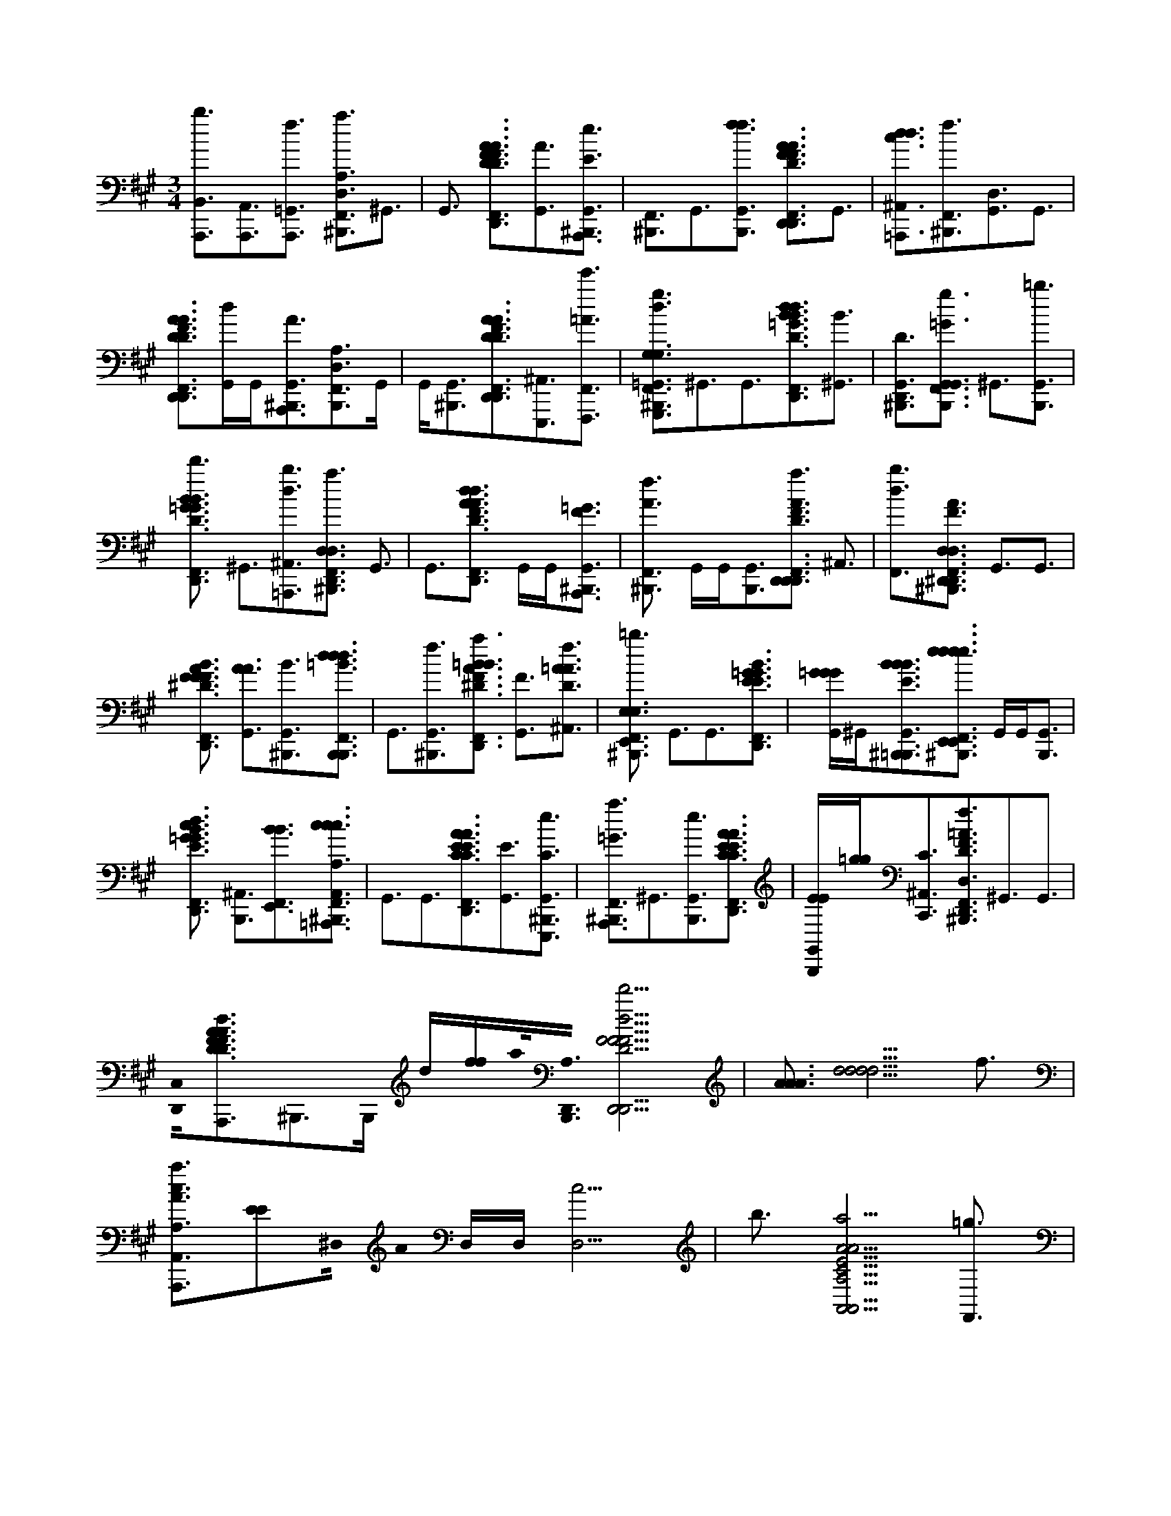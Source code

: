 X:1
M:3/4
L:1/16
K:A
[B,,3A,,,3b3][A,,3A,,,3][=G,,3A,,,3f3] [A,3^B,,,3F,,3a3D,3]^G,,3 |G,,3 [F,,3D,,3A3F3F3D3A3d3D,,3D3][G,,3A3][^B,,,3G,,3A,,,3e3E3] | [F,,3^B,,,3]G,,3[G,,3B,,,3f3f3] [F,,3D,,3D3F3A3A3D,,3e3D,,3F3]G,,3 |[d3^A,,3=A,,,3d3c3][F,,3^B,,,3f3][G,,3D,3]G,,3 |
[D,,3F,,3F3D3A3A3D,,3D,,3F3D3][G,,d]G,,[^B,,,3G,,3A,,,3A3][B,,,3F,,3A,3D,3]G,, |G,,[G,,3^B,,,3][A3D,,3F,,3D,,3F3D3A3D,,3d'3D3][^A,,3E,,,3][F,,3F,,,3e'3=A3] |[F,,3^B,,,3d3=G,,3g3G,3G,,,3=B,3d'3G,3]^G,,3G,,3[D,,3F,,3B3d3B3=G3D3G3B3G3d3][^G,,3B3] |[G,,3^B,,,3D,,3D3][F,,3B,,,3=G3g3G,,3G,,3] ^G,,3[G,,3B,,,3=b3] |
[D,,3F,,3B3D3=G3d'3B3G3G3B3G3] ^G,,3[^A,,3=A,,,3b3d3][^B,,,3F,,3D,,3D,3a3D,3] G,,3 |G,,3[D,,3F,,3F3d3A3A3D3F3A3F3D,,3F3d3] G,,G,,[^B,,,3G,,3A,,,3=G3F3] |[F,,3^B,,,3f3A3] G,,G,,[B,,,3G,,3][D,,3F,,3A3D3F3D,,3a3D,,3] ^A,,3 |[F,,3b3d3][F,,3^B,,,3A3F3^D,,3D,3D,,3a3D,,3D,3] G,,3G,,3 |
[F,,3D,,3B3A3F3^D3F3D3F3] [G,,3A3A3][^B,,,3G,,3B3][F,,3B,,,3=B3d3B,,,3d3d3] | G,,3[^B,,,3G,,3f3][F,,3D,,3=B3F3A3^D3a3B3] [G,,3F3][^A,,3f3D3=A3A3] |[F,,3^B,,,3E,,3E,3=b3E,3] G,,3G,,3[F,,3D,,3E3=G3B3G3E3] | [G,,=GGG]^G,,2<[G,,2^B,,,2=B,,,2B2E2B2B2][F,,2^B,,,2E,,2e2e2e2E,,2E,,2e2]> G,,2G,,2<[B,,,2G,,2] |
[D,,3F,,3B3=G3E3c3G3G3E3d3] [^A,,3B,,,3][F,,3E,,3B3B3][F,,3^B,,,3=A,,,3c3c3A,,3A,3A,,3A,3c3] |G,,3G,,3[D,,3F,,3C3A3E3E3C3A3A3A3][G,,3E3][G,,3^B,,,3E,,,3e3C3] |[F,,3^B,,,3=G3A,,,3a3]^G,,3[B,,,3G,,3e3][D,,3F,,3E3C3E3A3C3A3] |[G,,B,,,EE][=g2g2]<[^A,,2C2C,,2][^B,,,3F,,3f3D3F3=A3D,,3D,3D,3]^G,,3G,,3 |
[D,,0C,0][F3D3A3D3F3A3d3A,,,3]^B,,,3B,,, d[ff]a0<[B,,,0D,,0A,0][F5d5F5D,,5D5F5D,,5D,,5d'5] | [A3A3A3][d5d5d5d5] f3 |[A,,3A3c3A,,,3a3A,3][E2E2]^D,0 A0 D,D,[D,5c5] | b3[A5C5a5A5E5A,,5A,5A,5A,,5] [F,,3=g3] |
[^A,,3E3C3=G3E3C3e3E3C3][F,,3B,,,3] [F,,3C,,3f3][^B,,,3F,,3D,,3D,3=A,3D,3] |G,,3 G,,3[F,,3C,,3A3D3F3D3F3A3f'3F3d3]G,,3 | [G,,3^B,,,3A,,,3][B,,,3F,,3A3B3A3D,,3D3e'3D,,3][G,,3F3] [d3^A,,3d3][C,,3F,,3D3F3=A3D3=g3A3B3F3F3d'3] |G,,3 [G,,3A,,,3b3][^B,,,3F,,3=G3=B3G,,,3d'3G,3G,3G,3][^G,,3B,3B,3] |
[G,,3D3][F,,3C,,3D3B3=G3D3]^G,,3 [G,,3^B,,,3=b3D,,3b3A3][^B,,,3F,,3=G3d'3G,,3G,,3] |[G,,3D3] [G,,3b3=G3][C,,3B3F,,3B3D3G3D3G3B3f3G3]^G,,3 | [^A,,3=g3][^B,,,3F,,3D,,3D,3D,,3=A,3D,3]^G,,3 [G,,3a3][F,,3C,,3A3F3A3D3a3F3D3A3F3D3d3] |[G,,3b3A,,,3][G,,3^B,,,3D,,3a3a3][F,,3B,,,3F3A3^D,,3D,3D3D,,3b3][G,,3F3] |
[^A,,3=A3][A3C,,3F,,3^D3F3A3D3=g3A3F3d3F3]^G,,3[G,,3D,,3f3][F,,3^B,,,3E3E,3E,,3E,,3=g3=B,3E,3] |[G,,3=G3][^G,,3B3][F,,3C,,3E3B3=G3E3e3G3B3G3]^G,,3 |[G,,3^B,,,3=B,,,3=g3][F,,3^B,,,3f3A,,3A,3A3A,,,3A,3A,3A,,3][^G,,3C3][G,,3E3=g3][C,,3F,,3E3C3E3C3A3=b3A3] |[G,,3E3E3][^A,,3=A,,,3C3C3a3] [F,,3^B,,,3D,,3D,3D3D,,3f3A,3D,3][G,,3F3] |
[G,,3A3] [C,,3F,,3D3F3A3D3F3d3]G,,3[G,,3^B,,,3A3C,,3A3] [F,,3B,,,3=B,,3F3d3B3B,3B,,,3B,3B,3B,,3] |G,,3[^A,,3D3f3] [F,,3C,,3D3F3B3=a3D3F3F3D3]G,,3 |[G,,3B,,,3B3f3] [^B,,,3F,,3=G3E3E,,3E,,3e3E,3G,3=B,3]^G,,3[G,,3B3] [C,,3F,,3=G3B3E3b'3E3] |G,,3[^B,,,3G,,3a'3=B,,,3e3] [d3G3F,,3^B,,,3=B3d3E,,3E3E,3E,,,3g'3G,3E,3][G,,3G3] |
[G,,3B3] [c'3F,,3C,,3c'3E3G3B3E3d3G3B3][G,,3b3][^A,,3E,,3g3] | [^B,,,3F,,3A,3A,,,3A,,3A,3A,,3A,3]G,,3G,,3 [C,,3F,,3e3A3E3C3C3][G,,3=g3=B3] |[G,,^B,,,eE,,,c]=B [^B,,,5C5E5a5A,,,5a5E5e5E5C5][A3A3A3A3] | [F,,5d5][G,,3f3] [F,,3A,,3A,3A3E3A,,,3a3]C5 |
A3F,,3[F,,3b3] |[F,,4a4A,,4C4A,4E4=G4A,,4c4A,4C4E4E4A,4C4]F,,[F,,3g3][B,,3F,,3e3][A,,3B,,,3A,,3] |[=G,,3C,,3f3][F,,3^B,,,3A,3D,,3D,3D,3A,3D,3]^G,,3G,,3 |[C,,3F,,3F3D3A3f'3d3]G,,3[^B,,,3G,,3A,,,3][B,,,3F,,3e'3D,,3D,,3D,,3]G,,3 |
G,,3[C,,3F,,3d3A3F3A3D3F3F3A3d3D3F3d'3][G,,3=g3][^A,,3=A,,,3b3] |[F,,3^B,,,3=G,,,3d'3G,3G,3=B,3G,3] ^G,,3G,,3[F,,3C,,3D3B3=G3d3] ^G,,3 |[^B,,,3G,,3=b3b3D,,3][^B,,,3F,,3d'3=G,,3G,,3G,,3] ^G,,3[G,,3=b3] |[F,,3C,,3B3=G3D3B3B3G3G3D3f3G3] ^G,,3[^A,,3=g3][^B,,,3F,,3D,,3D,3D,,3D,3D,,3=A,3D,3] ^G,,3 |
[G,,3a3][F,,3C,,3F3A3D3a3F3D3A3d3A3F3] [G,,3A,,,3b3][G,,3^B,,,3a3D,,3a3] |[^B,,,3F,,3^D,,3B3F3D,3A3D,,3D,3D,,3b3] [G,,3D3]^A,,3[C,,3F,,3D3=B3F3=A3D3F3A3F3] | G,,3[=g3^G,,3^D,,3][=g3^B,,,3F,,3E,,3=B3E,3E,,3E,3E,,3g3B,3E,3] [^G,,3E3][G,,3=G3] |[C,,3F,,3E3B3=G3B3E3G3G3] ^G,,3[^B,,,3G,,3=B,,,3=g3][^B,,,3F,,3A3f3C3A,3c3A,,3E3A3A,,3A,3A,,,3A,3A,,3] |
G,,3[G,,3=g3B3][F,,3C,,3C3E3E3A3A3b3C3E3] ^G,,3[^A,,3=A,,,3a3] |[F,,3^B,,,3D,,3D3D,3D,,3D,3D,,3f3A,3D,3] [G,,3F3][G,,3A3][F,,3C,,3D3F3A3d3F3] | G,,3[G,,3^B,,,3C,,3A3A3][B,,,3F,,3=B,,3D3B3B,3d3B,,,3B,,3B,3B,3B,,3] [G,,3F3][^A,,3f3] |[F,,3C,,3B3F3D3B3F3a3d3D3][G,,3B3][G,,3F3B,,,3f3F3][^B,,,3F,,3A,,,3A,,3A,3] |
G,,3[G,,3c3][F,,3C,,3C3A3E3A3e3C3E3][G,,3c3][G,,3^B,,,3A3E,,,3e3] |[F,,3^B,,,3e3C3A,,3A,3E3=G3A3A,,3A,3e3a3A,,,3A,,3A,3]^G,,3[G,,3=B3][C,,3F,,3A3C3E3A3A3C3E3] |G,,3[^A,,3=A,,,3A,,,3d3][^B,,,3F,,3D,,3D,,3D,,3D,3D,3F,3A,3]G,,3G,,3 |[C,,F,,AFDAFD] d2<[G,,2A2A2] [G,,3^B,,,3F3F3A,,,3][B,,,3d3d3D,,,3A3D3F3D,,3D,3d3D,3B3D,3] |
e3 [^B,,,3f3][D,,2D,,,2f2D2D,,2F2A2F2A2D,,2d'2]>[B,,2=B,,2E,,,2=g2]A,,2< [G,,2F,,,2a2] |[^B,,,3F,,3d3D3d3=g3=B3G,,3G,3G3G,,3d'3][^G,,3B3=g3d3D3B3D3] [^G,,3d3=g3B3G3][F,,3D,,3g3B3d3] |[G,,3d3=g3B3E,,3] [^G,,3^B,,,3d3=g3=B3b3D,,3b3G3][F,,3^B,,,3d3=B3g3c'3G,,3][^G,,3=g3d3B3] [^B,,,3^G,,3d3=g3=B3] |[F,,3D,,3d3B3=g3d'3d'3][^G,,3B3=g3d3B3d3] [^A,,3d3g3B3e'3][^B,,,3F,,3g3d3=B3G,,3b3] |
[G,,3d3=g3B3D3] [^G,,3d3B3=g3G3][D,,3F,,3d3B3g3][^G,,dB=gD,,]^G,, | [G,,3^B,,,3d3=B3=g3b3G,,3][F,,3^B,,,3^e3c3^g3=B3c'3C,,3B3C,3C3G3C,,3][G,,ecg]G,, [G,,3^B,,,3e3c3g3E3d'3E3E3][F,,3D,,3g3c3e3=e'3G3G3] |[^A,,3c3g3^e3] [F,,3g3c3e3B3=E,,3b3b3B3][^B,,,3F,,3f3=a3c3F3F,,3A3F,3c'3][G,,3a3c3f3] | [G,,3f3a3c3C3C3][F,,3D,,3f3a3c3F,,3F3F3][G,,3a3f3c3a3b3] [G,,3^B,,,3a3f3c3c3f3A3a3A3][B,,,3F,,3=B3e3=g3G3E,,3E3E,3E,,3] |
[G,,3=g3B3e3g3] [^G,,3^B,,,3=g3e3=B3B3a3][F,,3D,,3g3e3B3b3E3E3][^G,,3=g3e3B3G3G3] |[^A,,3=g3B3e3B3=a3g3A,,3B3][F,,3^B,,,3f3d3a3D,3][^G,,3d3a3f3][G,,3f3d3a3f3D3][F,,3D,,3a3d3f3=g3F3D,,3] |[G,,afdA]G,,[^B,,,3G,,3f3a3f3d3A,,,3e3F3F3][B,,,3F,,3f3a3d3D,,3D,,3][G,,fadd]G,, |[d3G,,3^B,,,3A3f3a3d3d3A3][a3F,,3D,,3a3f3d3D,,3c'3][^A,,f=adE,,d]e[F,,3f3a3d3D3^E,,3D3][B,,,3F,,3c3a3f3F3A3c'3F,3] |
[G,,3f3a3c3C3][G,,3a3f3c3F3][F,,3D,,3f3a3c3F,,3A3A3][G,,3f3a3c3] |[G,,3^B,,,3a3f3c3F,,3d'3F3] [B,,,3F,,3a3f3c3f3=b3C,,3][G,,3a3f3c3][^B,,,3G,,3a3f3c3c'3] [F,,3D,,3F,,3c3f3c3a3F,,3d'3] |[G,,3a3c3f3][^A,,3=a3c3f3c3C,,3a3c3] [^B,,,3=b3F,,3d3b3f3F3B3B,,3B,3B,,,3][G,,3f3b3d3] |[G,,3f3b3d3D3D3] [D,,2F,,2f2d2b2F2]>[G,,2f2d2b2f2B2] G,,2<[^B,,,2G,,2f2d2=b2d2] [^B,,,3F,,3a3F,,3F3a3f3A3d3A3F3D,3=B3B,,3d'3] |
[G,,afd] G,,2<[G,,2^B,,,2a2f2d2D2D2] [F,,3D,,3f3a3d3d3F3][^A,,3=a3f3d3c3] |[F,,3f3d3a3A,,3d3A3c'3] [^B,,,3F,,3d3=g3=b3G3D3B3G,3G,,3][^G,,3=g3d3b3][^G,,3=g3d3b3D3] | [D,,3F,,3d3=g3b3G3G3][^G,,3=g3d3b3b3A3][^G,,3^B,,,3=g3d3=b3B3b3] [^B,,,3F,,3=b3^g3e3b3c'3E3E,,3E,3e'3E3E,,3][G,,3e3g3b3G3G3G3] |[^B,,,3G,,3e3g3=b3B3B3] [D,,3F,,3g3e3b3d3d3][G,,3g3e3b3c'3c'3][^A,,3g3e3b3b3b3] |
[F,,2^B,,,2e2c2a2A,,2C2A,2]>[G,,2E2E2] [c2e2a2]<[G,,2a2e2c2A2] [=B,,3D,,3^B,,,3e3c3a3][B,,,3c3A3c3e3a3c3E,,3A3] |[^B,,,3D,,3e3a3c3E3] [=G,,5D,,5B,,,5A,,5A,,5A5a5E5c5C5c5E5a5e5a5C5E5A,,,5A,,5][A3A3A3] | d5f3 [F,,3A,,3A,3A3E3A,,,3a3]C3 |G,,3[F,,3A3]G,,3[G,,3b3] |
[F,,3a3A,,3A,3C3=G3E3A,,3A,3c3C3E3E3A,3C3]^G,,3^A,,0=g3[D,,3e3][B,,3B,,,3] |[A,,3C,,3f3A,,3][F,,3^B,,,3D,,3D,3D,3A,3D,3]G,,3G,,3 |[F,,3C,,3F3D3A3f'3d3]G,,3[^B,,,3G,,3A,,,3][B,,,3F,,3e'3D,,3D,,3D,,3]G,,3 |G,,3[C,,3F,,3d3A3F3A3F3D3F3A3D3d3F3d'3] [G,,3=g3][^A,,3=A,,,3b3] |
[^B,,,3F,,3=G,,,3d'3G,3G,3=B,3G,3] ^G,,3G,,3[C,,3F,,3B3D3=G3d3] ^G,,3 |[G,,3^B,,,3=b3b3D,,3][^B,,,3F,,3d'3=G,,3G,,3G,,3] ^G,,3[G,,3=b3] |[C,,3F,,3B3=G3D3B3B3G3D3G3f3G3] ^G,,3[^A,,3=g3][^B,,,3F,,3D,,3D,3D,,3D,,3D,3=A,3D,3] ^G,,3 |[G,,3a3][F,,3C,,3F3A3D3a3F3A3D3d3F3A3] [G,,3A,,,3b3][G,,3^B,,,3a3D,,3a3] |
[F,,3^B,,,3^D,,3F3B3A3D,3D,,3D,3D,,3b3] [G,,3D3]^A,,3[C,,3F,,3D3=B3=A3F3F3D3A3F3] | [G,,3=g3][^G,,3^D,,3=g3][^B,,,3F,,3E,,3=B3E,3E,,3E,3E,,3g3B,3E,3] [^G,,3E3][G,,3=G3] |[C,,3F,,3E3B3=G3B3E3G3G3] ^G,,3[G,,3^B,,,3=B,,,3=g3][^B,,,3F,,3A3f3C3A,,3A,3c3E3A3A,,3A,3A,,,3A,3A,,3] | G,,3[G,,3=g3B3][F,,3C,,3C3E3E3A3A3b3C3E3] ^G,,3[^A,,3=A,,,3a3] |
[F,,3^B,,,3D3D,,3D,3D,,3D,3D,,3f3A,3D,3] [G,,3F3][G,,3A3][F,,3C,,3F3D3A3d3F3] |G,,3[G,,3^B,,,3C,,3A3A3][F,,3B,,,3=B,,3D3B,3B3d3B,,,3B,,3B,3B,3B,,3][G,,3F3][^A,,3f3] |[F,,3C,,3B3F3D3B3F3a3d3D3][G,,3B3][G,,3F3B,,,3f3F3][F,,3^B,,,3A,,,3A,,3A,3] |G,,3[G,,3c3][F,,3C,,3C3A3E3A3e3C3E3][G,,3c3][^B,,,3G,,3A3E,,,3e3] |
[F,,3^B,,,3e3C3A,,3=G3A,3E3A3A,,3A,3e3a3A,,,3A,,3A,3]^G,,3[G,,3=B3][F,,3C,,3A3C3E3A3A3C3E3] |G,,3 [^A,,3=A,,,3A,,,3d3][^B,,,3F,,3D,,3D,,3D,,3D,3D,3F,3A,3]G,,3 G,,3 |[C,,F,,AFDAFD] d2<[G,,2A2A2] [G,,3^B,,,3F3F3A,,,3][B,,,5d5D,,,5A5F5D5D,,5D,5D,5D,5d5d5] | ^B,,,3[D,,2A,,,2=b2D2A2D,,2F2F2A2D,,2]>[^B,,2=B,,2A,,,2]A,,2< [=G,,2A,,,2f2] |
[F,,3A,3D3^B,,,3a3D,3]G,,3 G,,3[F,,3D,,3A3F3F3A3D3d3D,,3D3] |[G,,3A3] [^B,,,3G,,3A,,,3e3E3][B,,,3F,,3]G,,3 | [G,,3^B,,,3f3f3][D,,3F,,3D3F3A3A3D,,3e3D,,3F3]G,,3 [d3^A,,3=A,,,3d3c3][F,,3B,,,3f3] |[G,,3D,3] G,,3[F,,3D,,3D3F3A3A3D,,3D,,3F3D3][G,,d]G,, |
[G,,3^B,,,3A,,,3][F,,3B,,,3A,3D,3]G,,G,, [B,,,3G,,3][A3F,,3D,,3A3D,,3F3D3A3D,,3d'3D3] |[^A,,3E,,,3] [F,,3e'3F,,,3=A3][^B,,,3F,,3d3=G,,3g3G,3G,,,3=B,3d'3G,3]^G,,3 | G,,3[F,,3D,,3B3=G3B3d3G3D3B3G3d3][^G,,3B3] [^B,,,3G,,3D,,3D3][B,,,3F,,3=G3g3G,,3G,,3] |G,,3[G,,3^B,,,3=b3][F,,3D,,3B3D3=G3d'3B3G3G3G3B3]^G,,3 |
[^A,,3=A,,,3b3d3][F,,3^B,,,3D,,3D,3a3D,3]G,,3G,,3[D,,3F,,3A3d3F3A3D3F3A3F3D,,3F3d3] |G,,G,,[^B,,,3G,,3A,,,3=G3F3][F,,3B,,,3f3A3]^G,,G,, |[^B,,,3G,,3][D,,3F,,3A3F3D3D,,3a3D,,3]^A,,3[F,,3=b3d3][F,,3^B,,,3F3=A3^D,,3D,3D,,3a3D,,3D,3] |G,,3G,,3 [F,,3D,,3B3A3F3^D3F3D3F3][G,,3A3A3] |
[G,,3^B,,,3B3] [F,,3B,,,3=B3^d3B,,,3d3d3]G,,3[G,,3^B,,,3f3] [=D,,3F,,3F3=B3^D3A3a3B3] |[G,,3F3][^A,,3f3=A3^D3A3] [F,,3^B,,,3E,,3E,3=b3E,3]G,,3 |G,,3 [F,,2D,,2B2E2=G2G2E2]>[^G,,2=G2G2G2] ^G,,2<[^B,,,2G,,2=B,,,2B2B2E2B2] [^B,,,3F,,3E,,3e3e3e3E,,3E,,3e3] |G,, G,,2<[G,,2^B,,,2] [D,,3F,,3E3=G3=B3c3G3G3E3d3][^A,,3B,,,3] |
[F,,3E,,3B3B3] [^B,,,3F,,3A,,,3c3c3A,,3A,3A,,3A,3c3]G,,3G,,3 | [F,,3D,,3C3A3E3E3C3A3A3A3][G,,3E3][^B,,,3G,,3E,,,3e3C3] [B,,,3F,,3=G3A,,,3a3]^G,,3 |[^B,,,3G,,3e3] [D,,2F,,2E2C2E2A2C2A2]>[G,,2=B,,,2E2E2] [=g2g2]<[^A,,2C2C,,2] | [^B,,,3F,,3f3D3F3A3D,,3D,3D,3]G,,3G,,3 [D,,0C,0] [F3A3D3D3F3A3d3A,,,3]B,,,3 |
^B,,,d[ff] a0< [D,,0B,,,0A,0] [F5d5F5D,,5D5F5D,,5D,,5d'5][F,,3A3A3A3] |[^A,,5d5d5d5d5]f3[=A,,3A3c3A,,,3a3A,3][^D,3E3E3] |[^D,3A3][D,5c5]b3 |[A5C5A5a5E5A,,5A,5A,5A,,5][F,,3=g3][^G,,3E3C3=G3E3C3e3E3C3][^G,,3B,,,3] |
[^A,,3C,,3f3][^B,,,3F,,3D,,3D,3=A,3D,3]G,,3G,,3 |[F,,3C,,3D3A3F3D3F3A3f'3F3d3d3] G,,3[^B,,,3G,,3A,,,3][B,,,3F,,3A3B3A3D,,3D3e'3D,,3] [G,,3F3] |[^A,,3d3][F,,3C,,3D3F3=A3D3=g3F3A3F3^B3d'3] ^G,,3[G,,3A,,,3=b3] |[F,,3^B,,,3=G3=B3G,,,3d'3G,3G,3G,3] [^G,,3B,3B,3][G,,3D3][C,,3F,,3D3B3=G3D3] ^G,,3 |
[^B,,,3G,,3=b3b3D,,3A3][^B,,,3F,,3=G3d'3G,,3G,,3] [^G,,3D3][G,,3=G3=b3] |[C,,3F,,3B3B3D3=G3D3G3B3f3G3] ^G,,3[^A,,3=g3][^B,,,3F,,3D,,3D,3D,,3=A,3D,3] | G,,3[G,,3a3][C,,3F,,3F3A3A3D3a3F3D3A3F3D3d3] [G,,3b3A,,,3][^B,,,3G,,3D,,3a3a3] |[^B,,,3F,,3F3A3^D,,3D,3D3D,,3b3] [G,,3F3][^A,,3=A3A3][C,,3F,,3D3F3A3D3=g3A3F3d3F3] |
G,,3[G,,3^D,,3f3][^B,,,3F,,3E3E,,3E,3E,,3=g3=B,3E,3] [^G,,3=G3][^G,,3B3] |[F,,3C,,3E3B3=G3E3e3G3B3G3] ^G,,3[G,,3^B,,,3=B,,,3=g3][F,,3^B,,,3f3A,,3A,3A3A,,,3A,3A,3A,,3] | [G,,3C3][G,,3E3=g3][F,,3C,,3E3C3E3A3C3b3A3] [^G,,3E3E3][^A,,3=A,,,3C3C3a3] |[F,,3^B,,,3D,,3D,3D3D,,3f3A,3D,3][G,,3F3][G,,3A3][F,,3C,,3D3F3A3D3F3d3] |
G,,3[^B,,,3G,,3A3C,,3A3][B,,,3F,,3=B,,3d3F3B,3B3B,,,3B,3B,3B,,3]G,,3[D3^A,,3f3] |[F,,3C,,3F3D3B3a3D3F3F3D3]G,,3[G,,3B,,,3B3f3][^B,,,3F,,3=G3E3E,,3E,,3e3E,3G,3=B,3] |G,,3[G,,3B3][F,,3C,,3=G3E3B3b'3E3]^G,,3[^B,,,3G,,3a'3=B,,,3e3] |[G3^B,,,3d3F,,3=B3d3E,,3E3E,3E,,,3g'3G,3E,3][G,,3G3] [G,,3B3][c'3F,,3C,,3G3c'3E3B3E3d3G3B3] |
[G,,3b3] [^A,,3E,,3g3][^B,,,3F,,3=A,3A,,,3A,,3A,3A,,3A,3]G,,3 G,,3 |[F,,3C,,3e3A3E3C3C3][G,,3=g3B3] [^B,,,^G,,eE,,,c]=B[^B,,,5C5E5a5A,,,5a5E5e5E5C5] | [A3A3A3A3]d5 f3 |[F,,3A,,3A,3A3E3A,,,3a3]C3 G,,3[F,,5A5] |
[G,,3b3][F,,3a3A,,3C3A,3=G3E3A,,3A,3c3C3E3E3A,3C3]^G,,3 | [^A,,3=g3][B,,3e3][=A,,3B,,,3A,,3] [G,,3C,,3f3][F,,3^B,,,3A,3D,,3D,3D,3A,3D,3] |G,,3 G,,3[F,,3C,,3D3F3A3f'3d3]G,,3 | [^B,,,3G,,3A,,,3][B,,,3F,,3e'3D,,3D,,3D,,3]G,,3 G,,3[C,,3F,,3d3A3F3A3F3D3A3F3D3d3F3d'3] |
[G,,3=g3] [^A,,3=A,,,3b3][^B,,,3F,,3G,,,3d'3G,3G,3=B,3G,3]^G,,3 |G,,3[F,,3C,,3D3B3=G3d3]^G,,3[G,,3^B,,,3=b3D,,3b3][F,,3^B,,,3d'3=G,,3G,,3G,,3] |G,,3[G,,3b3][F,,3C,,3B3=G3D3B3B3G3G3D3f3G3]^G,,3 |[^A,,3=g3][F,,3^B,,,3D,,3D,3D,,3D,3D,,3=A,3D,3]^G,,3[G,,3a3][C,,3F,,3A3F3D3a3F3A3D3d3F3A3] |
[G,,3A,,,3b3][G,,3^B,,,3D,,3a3a3][B,,,3F,,3^D,,3F3B3A3D,3D,,3D,3D,,3b3][G,,3D3] |^A,,3 [F,,3C,,3^D3B3F3=A3D3F3A3F3][G,,3=g3][^G,,3D,,3] [=g3F,,3^B,,,3E,,3=B3E,3E,,3E,3E,,3g3B,3E,3] |[G,,3E3][G,,3=G3] [F,,3C,,3E3B3G3B3E3G3G3]^G,,3 |[G,,3^B,,,3=B,,,3=g3] [F,,3^B,,,3A3f3C3A,,3A,3c3E3A3A,,3A,3A,,,3A,3A,,3]^G,,3[G,,3=g3=B3] [F,,3C,,3C3E3E3A3A3b3C3E3] |
G,,3[^A,,3=A,,,3a3] [F,,3^B,,,3D,,3D3D,3D,,3D,3D,,3f3A,3D,3][G,,3F3] |[G,,3A3] [F,,3C,,3D3F3A3d3]G,,3[G,,3^B,,,3C,,3A3A3] | [F3^B,,,3F,,3=B,,3D3B,3B3d3B,,,3B,,3B,3B,3B,,3][G,,3F3][^A,,3f3] [F,,3C,,3B3F3D3B3F3=a3d3D3][G,,3B3] |[G,,3F3B,,,3f3F3] [F,,3^B,,,3A,,,3A,,3A,3]G,,3[G,,3c3] |
[F,,3C,,3C3A3E3A3e3C3E3][G,,3c3][^B,,,3G,,3A3E,,,3e3] [F,,3B,,,3e3C3A,,3=G3A,3E3A3A,,3A,3e3a3A,,,3A,,3A,3]^G,,3 |[G,,3B3] [F,,3C,,3C3A3E3A3A3C3E3]G,,3[^A,,3=A,,,3A,,,3d3] | [^B,,,3F,,3D,,3D,,3D,,3D,3D,3F,3A,3]G,,3G,,2> [C,,2F,,2A2F2D2A2F2D2]d2<[G,,2A2A2] |[^B,,,3G,,3F3F3A,,,3][B,,,3d3d3D,,,3A3F3D3D,,3D,3d3D,3B3D,3d3]e3[B,,,3f3] |
[D,,3D,,,3f3D3F3D,,3A3F3A3D,,3d'3][B,,^B,,E,,,=g]A,,[G,,3F,,,3a3][F,,3B,,,3D3d3=B3g3G,,3G,3G3G,,3d'3][^G,,3B3=g3d3D3B3D3] |[G,,3d3=g3B3G3][D,,3F,,3g3d3B3][^G,,3B3=g3d3E,,3][^G,,3^B,,,3d3=g3=B3b3D,,3b3G3] |[F,,3^B,,,3d3=B3=g3c'3G,,3][^G,,3d3=g3B3][^G,,3^B,,,3d3=g3=B3][F,,3D,,3d3B3g3d'3d'3][^G,,3B3d3B3=g3d3] |[^A,,3d3=g3B3e'3][F,,3^B,,,3g3d3=B3G,,3b3] [^G,,3B3d3=g3D3][^G,,3d3B3=g3G3] |
[F,,3D,,3d3B3=g3] [^G,,dB=gD,,]^G,,[^B,,,3G,,3d3=B3=g3b3G,,3][^B,,,3F,,3^e3c3^g3=B3c'3C,,3B3C3C,3G3C,,3] [G,,ecg] |G,,[G,,3^B,,,3^e3c3g3E3d'3E3E3][D,,3F,,3g3e3c3=e'3G3G3] [^A,,3c3^e3g3][F,,3g3c3e3=B3=E,,3b3b3B3] |[F,,3^B,,,3f3a3c3F3F,,3A3F,3c'3] [G,,3a3f3c3][G,,3a3f3c3C3C3][F,,3D,,3f3a3c3F,,3F3F3] [G,,3f3a3c3a3=b3] |[^B,,,3G,,3f3a3c3c3f3A3a3A3][F,,3B,,,3=B3=g3e3E3E,,3G3E,3E,,3] [^G,,3=g3B3e3g3][^B,,,3^G,,3=B3e3=g3B3a3] |
[D,,3F,,3e3=g3B3b3E3E3] [^G,,3=g3B3e3G3G3][^A,,3g3e3B3B3g3=a3A,,3B3][^B,,,3F,,3f3d3a3D,3] | [G,,3d3f3a3][G,,3f3a3d3f3D3][D,,3F,,3f3d3a3=g3F3D,,3] [^G,,afdA]G,,[^B,,,3G,,3f3a3f3d3A,,,3e3F3F3] |[F,,2^B,,,2f2d2a2D,,2D,,2]> [G,,2a2f2d2d2]G,,2<[G,,2B,,,2d2A2f2a2d2d2a2A2][D,,3F,,3a3f3d3D,,3c'3] | [^A,,=afddE,,]e2<[F,,2f2a2d2D2^E,,2D2][F,,3^B,,,3c3a3f3F3A3c'3F,3] [G,,3a3c3f3C3][G,,3a3c3f3F3] |
[D,,3F,,3a3f3c3F,,3A3A3] [G,,3f3a3c3][G,,3^B,,,3f3a3c3F,,3d'3F3][B,,,3F,,3a3f3c3f3=b3C,,3] |[G,,3a3f3c3][^B,,,3G,,3a3f3c3c'3][D,,3F,,3F,,3c3f3a3c3F,,3d'3][G,,3a3f3c3][^A,,3=a3f3c3c3C,,3a3c3] |[^B,,,3F,,3=b3f3d3b3F3B3B,,3B,3B,,,3][G,,3f3b3d3][G,,3f3d3b3D3D3][F,,3D,,3f3d3b3F3] |[G,,dfbfB]G,,2<[^B,,,2G,,2f2d2=b2d2][^B,,,2F,,2F,,2a2F2f2a2d2A2A2D,2F2=B2B,,2d'2]>[G,,2a2f2d2]G,,2<[G,,2^B,,,2f2a2d2D2D2] |
[D,,3F,,3f3a3d3d3F3][^A,,3=a3f3d3c3][F,,3a3d3f3A,,3A3c'3][d3F,,3^B,,,3d3=g3=b3G3D3B3G,3G,,3] |[G,,3=g3d3b3] [^G,,3d3=g3b3D3][D,,3F,,3g3d3b3G3G3][^G,,3=g3d3b3b3A3] [^G,,3^B,,,3=g3d3=b3B3] |[b3^B,,,3F,,3=b3e3g3b3c'3E3E,,3E,3e'3E3E,,3][G,,3g3e3b3G3G3G3] [G,,3^B,,,3g3e3=b3B3B3][D,,3F,,3g3e3b3d3d3] |[G,,3g3b3e3c'3c'3] [^A,,3g3e3b3b3b3][F,,2^B,,,2=a2e2c2A,,2C2A,2]>[G,,2E2E2][e2c2a2]< [G,,2a2e2c2A2] |
[D,,3^B,,,3=B,,3e3c3a3c3][^B,,,3A3c3e3a3c3E,,3A3] [B,,,3D,,3a3e3c3E3][D,,5A,,5B,,,5=G,,5A,,5a5E5A5c5C5c5E5a5e5a5C5E5A,,,5A,,5] | [A3A3A3]d5 | f3[A,,3A,3A3E3A,,,3a3]C2^D, D,2[D,5A5] | b3[a3A,,3C3A,3=G3E3A,,3A,3c3C3E3E3A,3C3]F,,3 |
[G,,3=g3][D,,3^A,,3e3][B,,3B,,,3] [=A,,3C,,3f3A,,3][F,,3^B,,,3D,,3D,3D,3A,3D,3] |G,,3 G,,3[F,,3C,,3D3F3A3f'3d3]G,,3 | [G,,3^B,,,3A,,,3][B,,,3F,,3e'3D,,3D,,3D,,3]G,,3 G,,3[F,,3C,,3d3A3F3A3F3D3F3A3D3d3F3d'3] |[G,,3=g3][^A,,3=A,,,3b3][^B,,,3F,,3G,,,3d'3G,3G,3=B,3G,3]^G,,3 |
G,,3[C,,3F,,3B3D3=G3d3]^G,,3[G,,3^B,,,3=b3b3D,,3][^B,,,3F,,3d'3=G,,3G,,3G,,3] |G,,3[G,,3b3][C,,3F,,3B3=G3D3B3G3B3D3G3f3G3]^G,,3 |[^A,,3=g3][^B,,,3F,,3D,,3D,3D,,3D,3D,,3=A,3D,3]^G,,3[G,,3a3][C,,3F,,3F3A3D3a3A3F3D3d3F3A3] |[G,,3A,,,3b3][^B,,,3G,,3a3D,,3a3] [B,,,3F,,3^D,,3F3B3A3D,3D,,3D,3D,,3b3][G,,3D3] |
^A,,3 [F,,3C,,3^D3B3F3=A3D3F3A3F3][G,,3=g3][^G,,3D,,3=g3] [F,,3^B,,,3E,,3=B3E,3E,,3E,3E,,3g3B,3E,3] |[G,,3E3][G,,3=G3] [C,,3F,,3E3G3B3E3B3G3G3]^G,,3 |[G,,3^B,,,3=B,,,3=g3] [^B,,,3F,,3A3f3C3A,3A,,3c3E3A3A,,3A,3A,,,3A,3A,,3]^G,,3[G,,3=g3=B3] [C,,3F,,3C3E3E3A3A3b3C3E3] |G,,3[^A,,3=A,,,3a3] [F,,3^B,,,3D,,3D3D,3D,,3D,3D,,3f3A,3D,3][G,,3F3] |
[G,,3A3] [F,,3C,,3F3D3A3d3]G,,3[^B,,,3G,,3A3C,,3A3] | [F3F,,3^B,,,3=B,,3D3B,3B3d3B,,,3B,,3B,3B,3B,,3][G,,3F3][^A,,3f3] [C,,3F,,3B3F3D3B3F3=a3d3D3][G,,3B3] |[G,,3F3B,,,3f3F3] [^B,,,3F,,3A,,,3A,,3A,3]G,,3[G,,3c3] | [C,,3F,,3C3A3E3A3e3C3E3][G,,3c3][G,,3^B,,,3A3E,,,3e3] [F,,3B,,,3A3C3A,,3A,3=G3E3A3=B3A,,3A,3e3a3A,,,3A,,,3A,,3A,3e3]^G,,3 |
G,,3 [F,,3C,,3A3C3E3A3C3E3d3]G,,3[^A,,3E,,,3] |[^B,,,3D,,3A,3c3A,,3e3A3a3A3c3e3A,,,3C3E3E3][B,,,3D,,3A3c3A3e3e3A,,3A,3c3a3A,,,3][B,,,3D,,3A,3e3A3a3A,,3A3c3c3e3A,,,3c3][B,,,8D,,8A,8A,,8a8c8e8A8c8A8e8A,,,8c8A,,8c8A,8A8A8A8] |[^B,,,3D,,3=B3=G,3G3G,,3d3B3d3g3G3G,,,3D3B,3D3][D,,3^B,,,3d3G,3=B3G,,3g3G3d3B3G3G,,,3][^B,,,3D,,3d3=B3G,,3d3G,3G3G3g3B3G,,,3] |[D,,3^B,,,3=B,,3B3d3=G3G,,3G,3G3B3d3g3G,,,3G,3][^B,,,A,,D,,dG=B][GBd][^B,,,3G,,3D,,3G3=B3d3G3G,,3G3B3d3][F,,3^B,,,3f3d3a3F3F,3a'3D,3][^G,,3a3d3f3A3A,3] |
[G,,3a3d3d3f3D3][F,,3D,,3f3a3d3f3F3D,,3][G,,3a3f3d3D3][^B,,,3G,,3f3a3d3d3A,,,3A,3] |[^B,,,3F,,3f3a3a3d3F,3] [G,,3f3d3a3a3A,3][B,,,3G,,3a3f3d3f3f'3D3][F,,3D,,3f3a3d3F3e3D,,3e'3D,,3F3] [G,,3f3a3d3D3] |[^A,,3f3d3=a3A,3d3d3d3d'3][^B,,,3F,,3B3e3a3A,3a'3] [G,,3B3e3a3B,3][G,,3B3a3e3E3] |[D,,3F,,3^B3e3a3A3] [G,,BeaE]G,,[B,,,3G,,3a3e3B3B,,,3B,3][F,,3B,,,3B3e3a3A,3] [G,,aBeaB,] |
G,,[G,,3^B,,,3a3B3e3f3f'3B,,,3E3E3][D,,3F,,3e3a3B3A3e'3A3] [^A,,3B3=a3e3e3B3D,,3][F,,3e3a3B3e3a3B3B,,,3d3d'3] |[F,,3^B,,,3=g3=B3d3G,,3G,3G,3B,,,3g'3] [^G,,3=g3d3B3B,3][^G,,3d3=g3B3D3][D,,3F,,3B3d3g3G3G3G3] | [G,,3d3B3B3=g3D3D3D3][^G,,3^B,,,3d3=B3=g3B,3g3B3][A,3^B,,,3F,,3d3^A3a3A,3^e3E3D3A,,,3a3a'3] ^G,,3[G,,3B,,,3] |[D,,3C,3F,,3^E3^a3D3A,3E3A3D3e3A3d3d'3d''3A,,,3E3A3] G,,3A,,3[^B,,,=A,D,,f'd''d'A,f][D25F25A25d25A25d25D25F25F25A25] |
